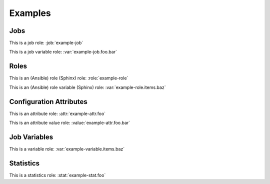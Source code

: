 Examples
========

Jobs
----

.. job:: example-job

   This is an example job.

   .. var:: foo

      This is a variable used by this job.

      .. var:: bar

         This is a sub key.

   .. var:: items
      :type: list

      This variable is a list.

      .. var:: baz

         This is an item in a list.

.. job:: example-job
   :variant: stable

   This is a variant of :job:`example-job` which runs on stable branches.

This is a job role: :job:`example-job`

This is a job variable role: :var:`example-job.foo.bar`

Roles
-----

.. role:: example-role

   This is an example role.

   **Role Variables**

   .. var:: foo

      This is a variable used by this role.

      .. var:: bar

         This is a sub key.

   .. var:: items
      :type: list

      This variable is a list.

      .. var:: baz

         This is an item in a list.

This is an (Ansible) role (Sphinx) role: :role:`example-role`

This is an (Ansible) role variable (Sphinx) role: :var:`example-role.items.baz`

Configuration Attributes
------------------------

.. attr:: example-attr
   :required:

   This is an example configuration attribute.

   .. attr:: foo
      :default: bar

      A sub attribute.

      .. value:: bar

         An attribute value.

      .. value:: baz

         Another attribute value.

This is an attribute role: :attr:`example-attr.foo`

This is an attribute value role: :value:`example-attr.foo.bar`


Job Variables
-------------

.. var:: example-variable

   This is an example variable.

   .. var:: foo

      This is a variable.

      .. var:: bar

         This is a sub key.

   .. var:: items
      :type: list

      This variable is a list.

      .. var:: baz

         This is an item in a list.

This is a variable role: :var:`example-variable.items.baz`


Statistics
----------

.. stat:: example-stat

   This is an example statistic.

   .. stat:: foo
      :type: counter

      A sub stat.

This is a statistics role: :stat:`example-stat.foo`
